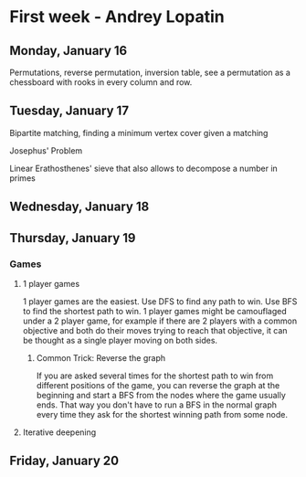 * First week - Andrey Lopatin
** Monday, January 16

Permutations, reverse permutation, inversion table, see a permutation as a chessboard with rooks in every column and row.

** Tuesday, January 17

Bipartite matching, finding a minimum vertex cover given a matching

Josephus' Problem

Linear Erathosthenes' sieve that also allows to decompose a number in primes


** Wednesday, January 18
** Thursday, January 19

*** Games

**** 1 player games

1 player games are the easiest. Use DFS to find any path to win. Use BFS to find the shortest path to win.
1 player games might be camouflaged under a 2 player game, for example if there are 2 players with a common
objective and both do their moves trying to reach that objective, it can be thought as a single player moving
on both sides.

***** Common Trick: Reverse the graph

If you are asked several times for the shortest path to win from different positions of the game,
you can reverse the graph at the beginning and start a BFS from the nodes where the game usually ends. That way
you don't have to run a BFS in the normal graph every time they ask for the shortest winning path from some node.

**** Iterative deepening



** Friday, January 20
